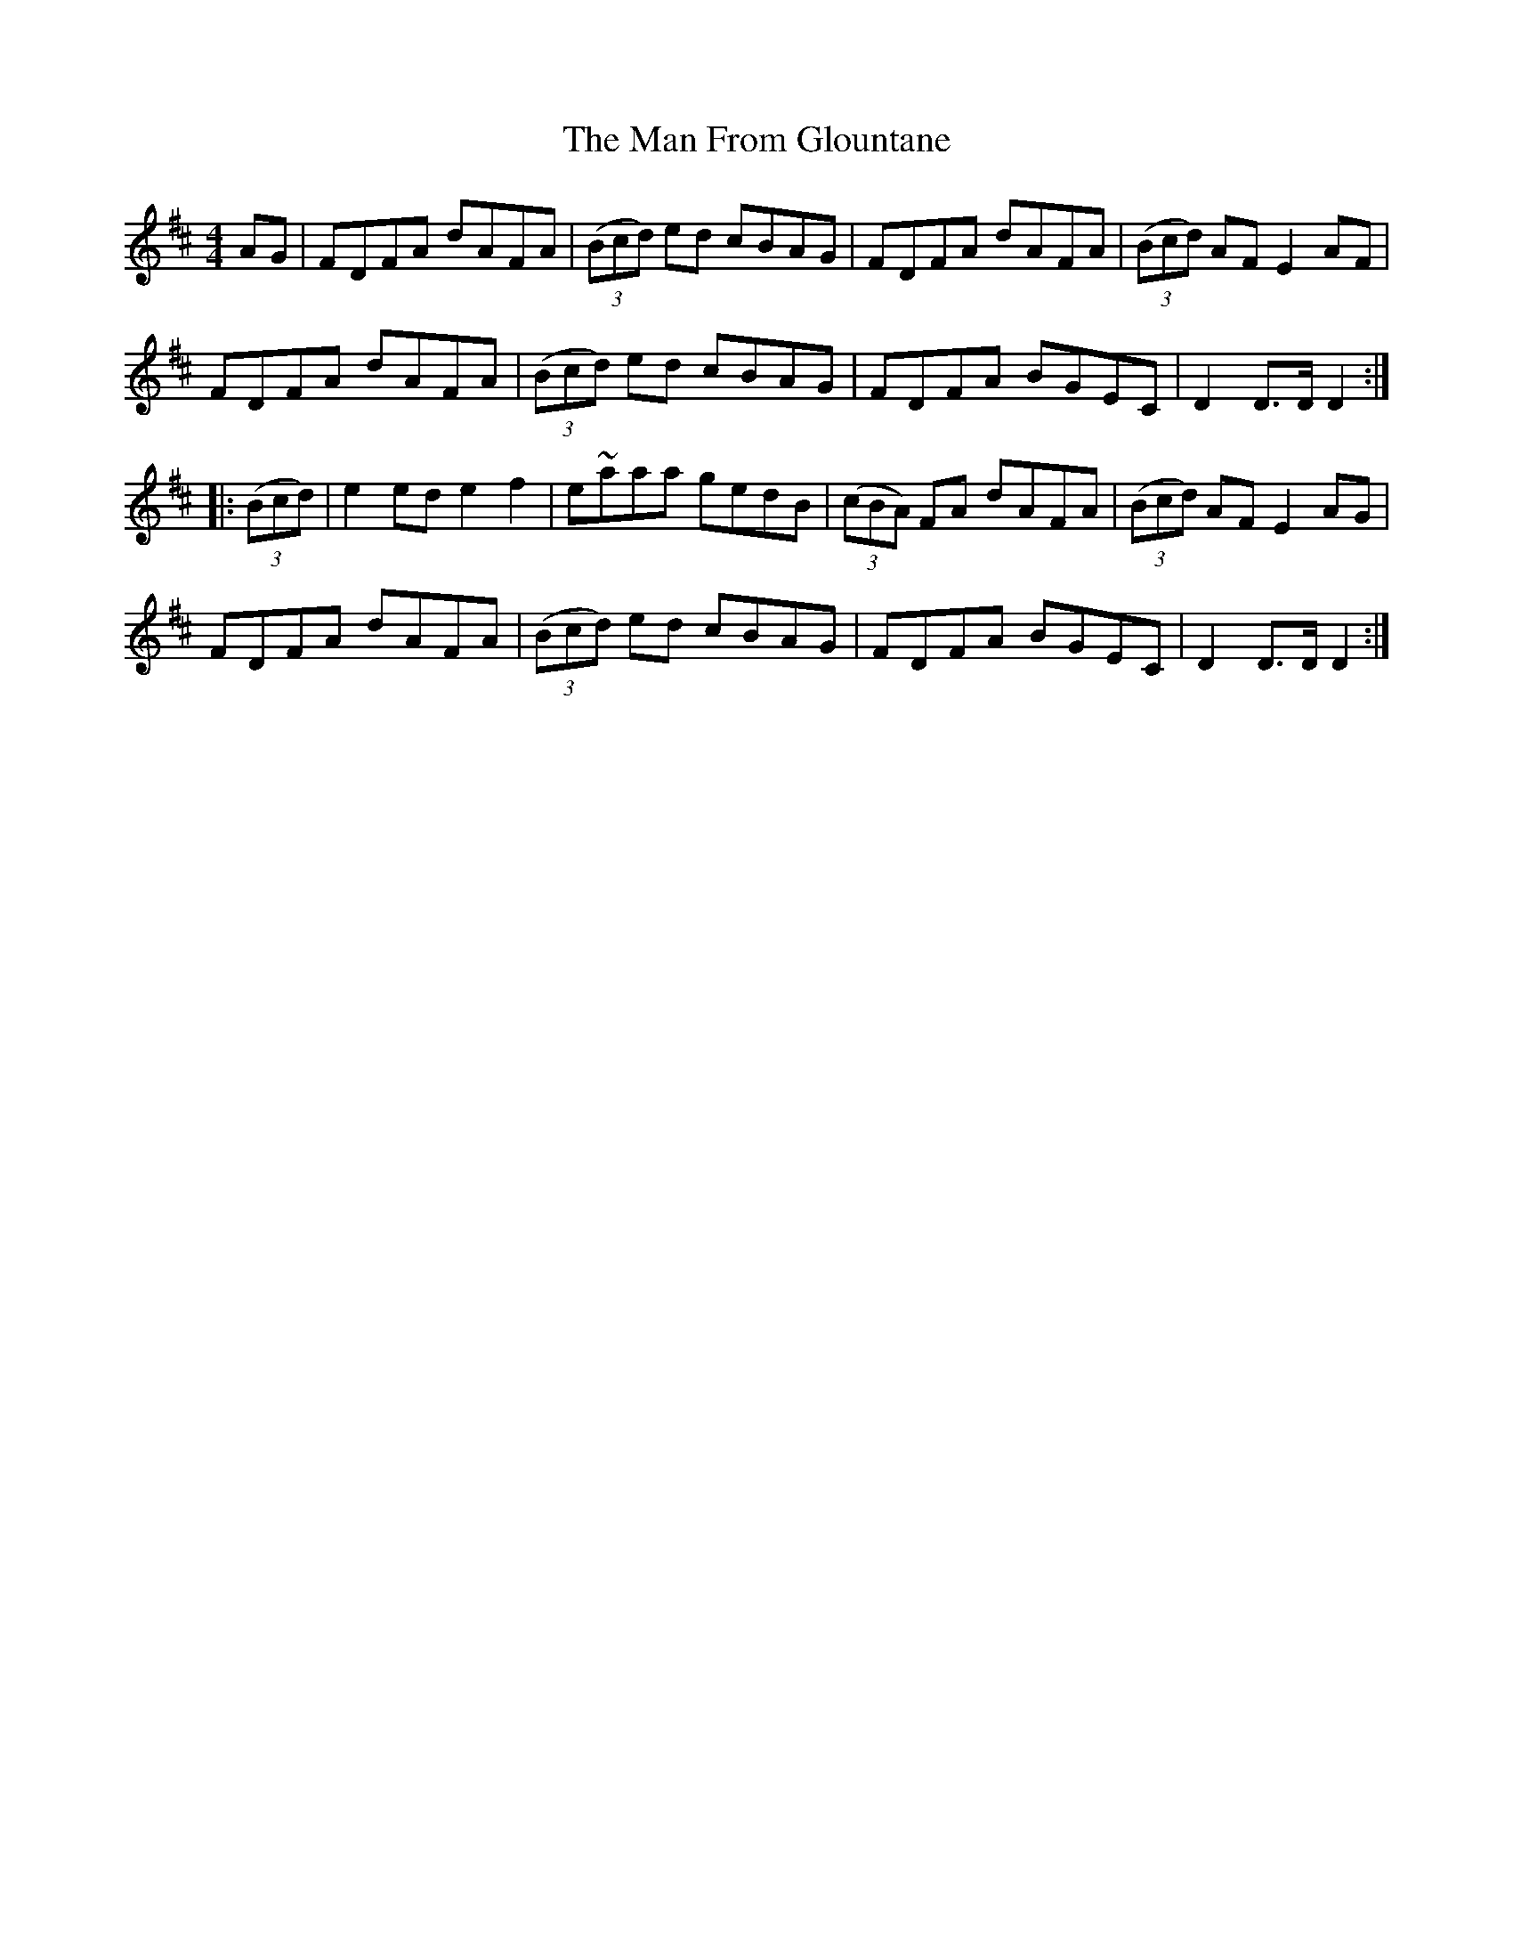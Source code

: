 X: 25253
T: Man From Glountane, The
R: hornpipe
M: 4/4
K: Dmajor
AG|FDFA dAFA|(3(Bcd) ed cBAG|FDFA dAFA|(3(Bcd) AF E2 AF|
FDFA dAFA|(3(Bcd) ed cBAG|FDFA BGEC|D2 D>D D2:|
|:(3(Bcd)|e2 ed e2f2|e~aaa gedB|(3(cBA) FA dAFA|(3(Bcd) AF E2 AG|
FDFA dAFA|(3(Bcd) ed cBAG|FDFA BGEC|D2 D>D D2:|

